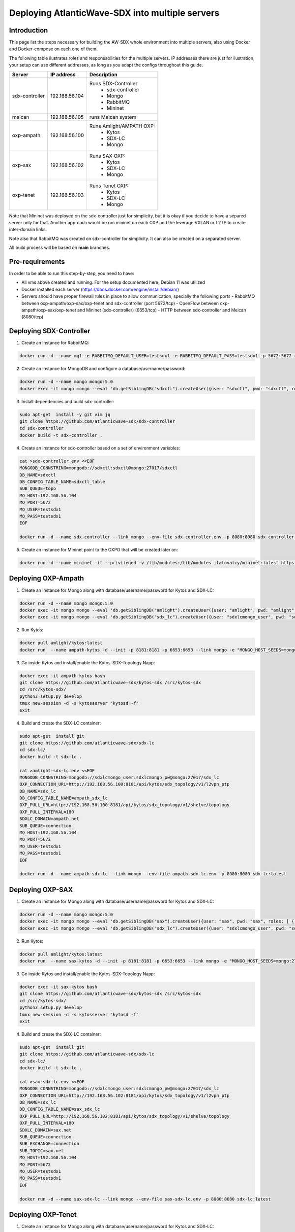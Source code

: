 ===============================================================
Deploying AtlanticWave-SDX into multiple servers
===============================================================

Introduction
============

This page list the steps necessary for building the AW-SDX whole environment
into multiple servers, also using Docker and Docker-compose on each one of them.


The following table ilustrates roles and responsabilities for the multiple servers.
IP addresses there are just for ilustration, your setup can use
different addresses, as long as you adapt the configs throughout
this guide.

+----------------+----------------+---------------------------+
| Server         | IP address     | Description               |
+================+================+===========================+
| sdx-controller | 192.168.56.104 | Runs SDX-Controller:      |
|                |                |  - sdx-controller         |
|                |                |  - Mongo                  |
|                |                |  - RabbitMQ               |
|                |                |  - Mininet                |
+----------------+----------------+---------------------------+
| meican         | 192.168.56.105 | runs Meican system        |
+----------------+----------------+---------------------------+
| oxp-ampath     | 192.168.56.100 | Runs Amlight/AMPATH OXP:  |
|                |                |  - Kytos                  |
|                |                |  - SDX-LC                 |
|                |                |  - Mongo                  |
+----------------+----------------+---------------------------+
| oxp-sax        | 192.168.56.102 | Runs SAX OXP:             |
|                |                |  - Kytos                  |
|                |                |  - SDX-LC                 |
|                |                |  - Mongo                  |
+----------------+----------------+---------------------------+
| oxp-tenet      | 192.168.56.103 | Runs Tenet OXP:           |
|                |                |  - Kytos                  |
|                |                |  - SDX-LC                 |
|                |                |  - Mongo                  |
+----------------+----------------+---------------------------+

Note that Mininet was deployed on the sdx-controller just for
simplicity, but it is okay if you decide to have a separed server
only for that. Another approach would be run mininet on each OXP
and the leverage VXLAN or L2TP to create inter-domain links.

Note also that RabbitMQ was created on sdx-controller for simplicity.
It can also be created on a separated server.

All build process will be based on **main** branches.

Pre-requirements
================

In order to be able to run this step-by-step, you need to have:

- All vms above created and running. For the setup documented here,
  Debian 11 was utilized
- Docker installed each server (https://docs.docker.com/engine/install/debian/)
- Servers should have proper firewall rules in place to allow communication,
  specially the following ports
  - RabbitMQ between oxp-ampath/oxp-sax/oxp-tenet and sdx-controller (port 5672/tcp)
  - OpenFlow between oxp-ampath/oxp-sax/oxp-tenet and Mininet (sdx-controller) (6653/tcp)
  - HTTP between sdx-controller and Meican (8080/tcp)

Deploying SDX-Controller
========================

1. Create an instance for RabbitMQ:

.. code-block :: RST

	docker run -d --name mq1 -e RABBITMQ_DEFAULT_USER=testsdx1 -e RABBITMQ_DEFAULT_PASS=testsdx1 -p 5672:5672 rabbitmq:latest

2. Create an instance for MongoDB and configure a database/username/password:

.. code-block :: RST

	docker run -d --name mongo mongo:5.0
	docker exec -it mongo mongo --eval 'db.getSiblingDB("sdxctl").createUser({user: "sdxctl", pwd: "sdxctl", roles: [ { role: "dbAdmin", db: "sdxctl" } ]})'

3. Install dependencies and build sdx-controller:

.. code-block :: RST

	sudo apt-get  install -y git vim jq
	git clone https://github.com/atlanticwave-sdx/sdx-controller
	cd sdx-controller
	docker build -t sdx-controller .

4. Create an instance for sdx-controller based on a set of environment variables:

.. code-block :: RST

	cat >sdx-controller.env <<EOF
	MONGODB_CONNSTRING=mongodb://sdxctl:sdxctl@mongo:27017/sdxctl
	DB_NAME=sdxctl
	DB_CONFIG_TABLE_NAME=sdxctl_table
	SUB_QUEUE=topo
	MQ_HOST=192.168.56.104
	MQ_PORT=5672
	MQ_USER=testsdx1
	MQ_PASS=testsdx1
	EOF
	
	docker run -d --name sdx-controller --link mongo --env-file sdx-controller.env -p 8080:8080 sdx-controller:latest

5. Create an instance for Mininet point to the OXPO that will be created later on:

.. code-block :: RST

	docker run -d --name mininet -it --privileged -v /lib/modules:/lib/modules italovalcy/mininet:latest https://raw.githubusercontent.com/atlanticwave-sdx/sdx-continuous-development/main/data-plane/container-mininet/link-hosts.py 192.168.56.100 192.168.56.102 192.168.56.103

Deploying OXP-Ampath
========================

1. Create an instance for Mongo along with database/username/password for Kytos and SDX-LC:

.. code-block :: RST

	docker run -d --name mongo mongo:5.0
	docker exec -it mongo mongo --eval 'db.getSiblingDB("amlight").createUser({user: "amlight", pwd: "amlight", roles: [ { role: "dbAdmin", db: "amlight" } ]})'
	docker exec -it mongo mongo --eval 'db.getSiblingDB("sdx_lc").createUser({user: "sdxlcmongo_user", pwd: "sdxlcmongo_pw", roles: [ { role: "dbAdmin", db: "sdx_lc" } ]})'

2. Run Kytos:

.. code-block :: RST

	docker pull amlight/kytos:latest
	docker run  --name ampath-kytos -d --init -p 8181:8181 -p 6653:6653 --link mongo -e "MONGO_HOST_SEEDS=mongo:27017" -e "MONGO_DBNAME=amlight" -e "MONGO_USERNAME=amlight" -e "MONGO_PASSWORD=amlight" -e "SDXLC_URL=http://192.168.56.100:8080/SDX-LC/2.0.0/topology" -e "OXPO_NAME=Ampath-OXP" -e "OXPO_URL=ampath.net" -e SDXTOPOLOGY_VALIDATOR=disabled -e "KYTOS_TOPOLOGY=http://127.0.0.1:8181/api/kytos/topology/v3/" amlight/kytos:latest /usr/bin/tail -f /dev/null

3. Go inside Kytos and install/enable the Kytos-SDX-Topology Napp:

.. code-block :: RST

	docker exec -it ampath-kytos bash
	git clone https://github.com/atlanticwave-sdx/kytos-sdx /src/kytos-sdx
	cd /src/kytos-sdx/
	python3 setup.py develop
	tmux new-session -d -s kytosserver "kytosd -f"
	exit

4. Build and create the SDX-LC container:

.. code-block :: RST

	sudo apt-get  install git
	git clone https://github.com/atlanticwave-sdx/sdx-lc
	cd sdx-lc/
	docker build -t sdx-lc .
	
	cat >amlight-sdx-lc.env <<EOF
	MONGODB_CONNSTRING=mongodb://sdxlcmongo_user:sdxlcmongo_pw@mongo:27017/sdx_lc
	OXP_CONNECTION_URL=http://192.168.56.100:8181/api/kytos/sdx_topology/v1/l2vpn_ptp
	DB_NAME=sdx_lc
	DB_CONFIG_TABLE_NAME=ampath_sdx_lc
	OXP_PULL_URL=http://192.168.56.100:8181/api/kytos/sdx_topology/v1/shelve/topology
	OXP_PULL_INTERVAL=180
	SDXLC_DOMAIN=ampath.net
	SUB_QUEUE=connection
	MQ_HOST=192.168.56.104
	MQ_PORT=5672
	MQ_USER=testsdx1
	MQ_PASS=testsdx1
	EOF
	
	docker run -d --name ampath-sdx-lc --link mongo --env-file ampath-sdx-lc.env -p 8080:8080 sdx-lc:latest

Deploying OXP-SAX
========================

1. Create an instance for Mongo along with database/username/password for Kytos and SDX-LC:

.. code-block :: RST

	docker run -d --name mongo mongo:5.0
	docker exec -it mongo mongo --eval 'db.getSiblingDB("sax").createUser({user: "sax", pwd: "sax", roles: [ { role: "dbAdmin", db: "sax" } ]})'
	docker exec -it mongo mongo --eval 'db.getSiblingDB("sdx_lc").createUser({user: "sdxlcmongo_user", pwd: "sdxlcmongo_pw", roles: [ { role: "dbAdmin", db: "sdx_lc" } ]})'

2. Run Kytos:

.. code-block :: RST

	docker pull amlight/kytos:latest
	docker run  --name sax-kytos -d --init -p 8181:8181 -p 6653:6653 --link mongo -e "MONGO_HOST_SEEDS=mongo:27017" -e "MONGO_DBNAME=sax" -e "MONGO_USERNAME=sax" -e "MONGO_PASSWORD=sax" -e "SDXLC_URL=http://192.168.56.102:8080/SDX-LC/2.0.0/topology" -e "OXPO_NAME=SAX-OXP" -e "OXPO_URL=sax.net"  -e SDXTOPOLOGY_VALIDATOR=disabled -e "KYTOS_TOPOLOGY=http://127.0.0.1:8181/api/kytos/topology/v3/" amlight/kytos:latest /usr/bin/tail -f /dev/null

3. Go inside Kytos and install/enable the Kytos-SDX-Topology Napp:

.. code-block :: RST

	docker exec -it sax-kytos bash
	git clone https://github.com/atlanticwave-sdx/kytos-sdx /src/kytos-sdx
	cd /src/kytos-sdx/
	python3 setup.py develop
	tmux new-session -d -s kytosserver "kytosd -f"
	exit

4. Build and create the SDX-LC container:

.. code-block :: RST

	sudo apt-get  install git
	git clone https://github.com/atlanticwave-sdx/sdx-lc
	cd sdx-lc/
	docker build -t sdx-lc .

	cat >sax-sdx-lc.env <<EOF
	MONGODB_CONNSTRING=mongodb://sdxlcmongo_user:sdxlcmongo_pw@mongo:27017/sdx_lc
	OXP_CONNECTION_URL=http://192.168.56.102:8181/api/kytos/sdx_topology/v1/l2vpn_ptp
	DB_NAME=sdx_lc
	DB_CONFIG_TABLE_NAME=sax_sdx_lc
	OXP_PULL_URL=http://192.168.56.102:8181/api/kytos/sdx_topology/v1/shelve/topology
	OXP_PULL_INTERVAL=180
	SDXLC_DOMAIN=sax.net
	SUB_QUEUE=connection
	SUB_EXCHANGE=connection
	SUB_TOPIC=sax.net
	MQ_HOST=192.168.56.104
	MQ_PORT=5672
	MQ_USER=testsdx1
	MQ_PASS=testsdx1
	EOF
	
	docker run -d --name sax-sdx-lc --link mongo --env-file sax-sdx-lc.env -p 8080:8080 sdx-lc:latest

Deploying OXP-Tenet
========================

1. Create an instance for Mongo along with database/username/password for Kytos and SDX-LC:

.. code-block :: RST

	docker run -d --name mongo mongo:5.0
	docker exec -it mongo mongo --eval 'db.getSiblingDB("tenet").createUser({user: "tenet", pwd: "tenet", roles: [ { role: "dbAdmin", db: "tenet" } ]})'
	docker exec -it mongo mongo --eval 'db.getSiblingDB("sdx_lc").createUser({user: "sdxlcmongo_user", pwd: "sdxlcmongo_pw", roles: [ { role: "dbAdmin", db: "sdx_lc" } ]})'

2. Run Kytos:

.. code-block :: RST

	docker pull amlight/kytos:latest
	docker run  --name tenet-kytos -d --init -p 8181:8181 -p 6653:6653 --link mongo -e "MONGO_HOST_SEEDS=mongo:27017" -e "MONGO_DBNAME=tenet" -e "MONGO_USERNAME=tenet" -e "MONGO_PASSWORD=tenet" -e "SDXLC_URL=http://192.168.56.103:8080/SDX-LC/2.0.0/topology" -e "OXPO_NAME=Tenet-OXP" -e "OXPO_URL=tenet.ac.za" -e SDXTOPOLOGY_VALIDATOR=disabled -e "KYTOS_TOPOLOGY=http://127.0.0.1:8181/api/kytos/topology/v3/" amlight/kytos:latest /usr/bin/tail -f /dev/null

3. Go inside Kytos and install/enable the Kytos-SDX-Topology Napp:

.. code-block :: RST

	docker exec -it sax-kytos bash
	git clone https://github.com/atlanticwave-sdx/kytos-sdx /src/kytos-sdx
	cd /src/kytos-sdx/
	python3 setup.py develop
	tmux new-session -d -s kytosserver "kytosd -f"
	exit

4. Build and create the SDX-LC container:

.. code-block :: RST

	sudo apt-get  install git
	git clone https://github.com/atlanticwave-sdx/sdx-lc
	cd sdx-lc/
	docker build -t sdx-lc .

	cat >tenet-sdx-lc.env <<EOF
	MONGODB_CONNSTRING=mongodb://sdxlcmongo_user:sdxlcmongo_pw@mongo:27017/sdx_lc
	OXP_CONNECTION_URL=http://192.168.56.103:8181/api/kytos/sdx_topology/v1/l2vpn_ptp
	DB_NAME=sdx_lc
	DB_CONFIG_TABLE_NAME=tenet_sdx_lc
	OXP_PULL_URL=http://192.168.56.103:8181/api/kytos/sdx_topology/v1/shelve/topology
	OXP_PULL_INTERVAL=180
	SDXLC_DOMAIN=tenet.ac.za
	SUB_QUEUE=connection
	SUB_EXCHANGE=connection
	SUB_TOPIC=tenet.ac.za
	MQ_HOST=192.168.56.104
	MQ_PORT=5672
	MQ_USER=testsdx1
	MQ_PASS=testsdx1
	EOF
	
	docker run -d --name tenet-sdx-lc --link mongo --env-file tenet-sdx-lc.env -p 8080:8080 sdx-lc:latest

Final config on SDX-Controller
==============================

- Configure the OXPs to enable switches, interfaces and links, as well as enable Kytos-SDX-Topology to send the topology to SDX-LC:

.. code-block :: RST

	curl -LO https://raw.githubusercontent.com/atlanticwave-sdx/sdx-continuous-development/main/data-plane/scripts/curl/2.enable_all.sh
	sed -i 's/0.0.0.0:8181/192.168.56.100:8181/g' 2.enable_all.sh
	sed -i 's/0.0.0.0:8282/192.168.56.102:8181/g' 2.enable_all.sh
	sed -i 's/0.0.0.0:8383/192.168.56.103:8181/g' 2.enable_all.sh
	bash 2.enable_all.sh
	
	curl -s http://192.168.56.100:8181/api/kytos/sdx_topology/v1/version/control | jq -r
	curl -s http://192.168.56.102:8181/api/kytos/sdx_topology/v1/version/control | jq -r
	curl -s http://192.168.56.103:8181/api/kytos/sdx_topology/v1/version/control | jq -r

- Check if the Nodes, and Links were loaded to SDX-Controller:

.. code-block :: RST

	curl -s http://192.168.56.104:8080/SDX-Controller/1.0.0/topology | jq -r '.nodes[] | (.ports[] | .id)'
	curl -s http://192.168.56.104:8080/SDX-Controller/1.0.0/topology | jq -r '.links[] | .id + " " + .ports[0].id + " " + .ports[1].id'

- Create a connection:

.. code-block :: RST

	curl -X POST http://192.168.56.104:8080/SDX-Controller/1.0.0/connection -H 'Content-Type: application/json' -d '{"id": "3", "name": "Test connection request 22", "start_time": "2000-01-23T04:56:07.000Z", "end_time": "2000-01-23T04:56:07.000Z", "bandwidth_required": 10, "latency_required": 300, "egress_port": {"id": "urn:sdx:port:tenet.ac.za:Tenet03:50", "name": "Tenet03:50", "node": "urn:sdx:port:tenet.ac.za:Tenet03", "status": "up"}, "ingress_port": {"id": "urn:sdx:port:ampath.net:Ampath3:50", "name": "Ampath3:50", "node": "urn:sdx:port:ampath.net:Ampath3", "status": "up"}}'

- List the breakouts created on the OXPs:

.. code-block :: RST

	sdx-controller:~$ curl -s http://192.168.56.100:8181/api/kytos/mef_eline/v2/evc/ | jq -r '.[] | .id + " " + .name + " active=" + (.active|tostring)'
	73eb822faf6745 AMPATH_vlan_100_100 active=true
	
	sdx-controller:~$ curl -s http://192.168.56.102:8181/api/kytos/mef_eline/v2/evc/ | jq -r '.[] | .id + " " + .name + " active=" + (.active|tostring)'
	089d976599a44e SAX_vlan_100_100 active=true
	
	sdx-controller:~$ curl -s http://192.168.56.103:8181/api/kytos/mef_eline/v2/evc/ | jq -r '.[] | .id + " " + .name + " active=" + (.active|tostring)'
	0050f201917949 TENET_vlan_100_100 active=false

Meican
=======

1. The next step will be bringing SDX-Meican UP and integrate it with SDX-Controller. To do that, execute the following steps:

.. code-block :: RST

	cd ~
	git clone https://github.com/atlanticwave-sdx/sdx-meican
	cd sdx-meican

2. Adjust some configs on Meican's `.env` file to comply with your environment:

.. code-block :: RST

	vim .env

Some of the parameters you might want to change:

- **ORCID_CLIENT_ID**: Client ID and Client Secret must be obtained from ORCID (following the instructions in https://info.orcid.org/documentation/api-tutorials/api-tutorial-get-and-authenticated-orcid-id/). Example: `APP-S7XXXXXXXXXXXXXX`
- **ORCID_CLIENT_SECRET**: same here, this have to be obtained from ORCID. Example: `bbxxxxxx-9x0x-4xx1-xxxx-xxxxxxxxxxxxxx`
- **MEICAN_HOST**:  This will be the IP address of the meican host, or DNS. Typically, you can insert here the IP address of the host where you are running docker. You can use a IP address but using the DNS name makes it easy for ORCID registration, where you have to provide the URL (IP address can change, while DNS name will remain the same). Example: `192.168.56.104`
- **SDX_CONTROLLER_URL**: This will be the URL of the SDX-Controller. Since we are running everything on the same machine, you just provide here the IP address of the host where docker is running formated to the sdx-controller URL. Example: `http://192.168.56.104:8080/SDX-Controller/1.0.0/`

3. Build Meican:

.. code-block :: RST

	docker compose -f docker-compose.yml -f docker-compose.dev.yml up -d --build
